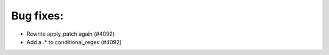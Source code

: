 Bug fixes:
----------

* Rewrite apply_patch again  (#4092)
* Add a .* to conditional_regex  (#4092)
